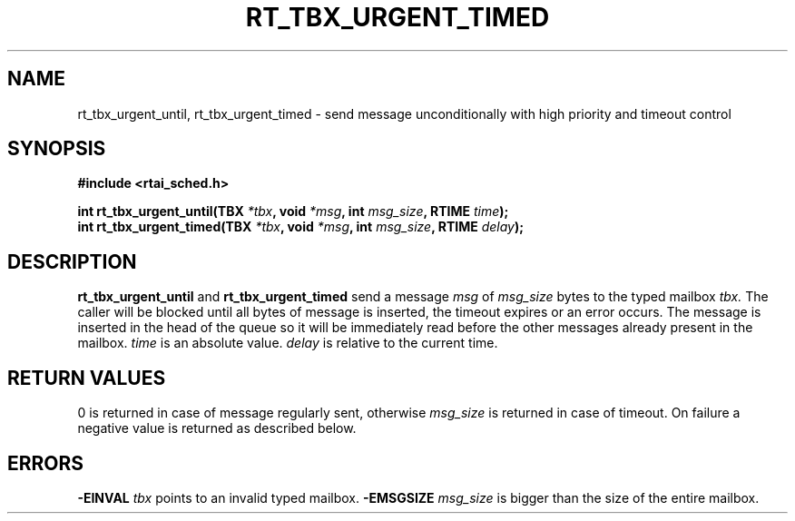 .TH RT_TBX_URGENT_TIMED 8 "January 2001" RTAI "Typed Mailbox Functions"
.SH NAME
rt_tbx_urgent_until, rt_tbx_urgent_timed \- send message unconditionally with high priority 
and timeout control
.SH SYNOPSIS
.B #include <rtai_sched.h>
.sp
.BI "int rt_tbx_urgent_until(TBX " *tbx ", void " *msg ", int " msg_size ", RTIME " time ");"
.br
.BI "int rt_tbx_urgent_timed(TBX " *tbx ", void " *msg ", int " msg_size ", RTIME " delay ");"
.SH DESCRIPTION
.B rt_tbx_urgent_until 
and 
.B rt_tbx_urgent_timed 
send a message 
.I msg 
of 
.I msg_size 
bytes to the typed mailbox 
.I tbx. 
The caller will be blocked until all
bytes of message is inserted, the timeout expires or an error occurs. 
The message is inserted in the head of the queue 
so it will be immediately read before the other messages already
present in the mailbox.
.I time 
is an absolute value. 
.I delay 
is relative to the current time.
.SH RETURN VALUES
0 is returned in case of message regularly sent, otherwise 
.I msg_size
is returned in case of timeout. On failure a negative value is returned as described below.
.SH ERRORS
.B -EINVAL
.I tbx
points to an invalid typed mailbox.
.B -EMSGSIZE
.I msg_size
is bigger than the size of the entire mailbox.

